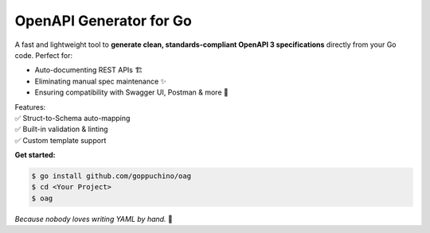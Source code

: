 OpenAPI Generator for Go
========================

.. image:: https://img.shields.io/github/go-mod/go-version/goppuchino/oag
   :alt: GitHub go.mod Go version

.. image:: https://img.shields.io/github/commit-activity/y/goppuchino/oag
   :alt: GitHub commit activity

.. image:: https://img.shields.io/github/last-commit/goppuchino/oag
   :alt: GitHub last commit

.. image:: https://img.shields.io/github/contributors/goppuchino/oag
   :alt: GitHub contributors

.. image:: https://img.shields.io/github/license/goppuchino/oag
   :alt: GitHub License

.. image:: https://raw.githubusercontent.com/goppuchino/oag/master/assets/oag.png
   :align: right
   :width: 180px

A fast and lightweight tool to **generate clean, standards-compliant OpenAPI 3 specifications** directly from your Go code. Perfect for:

* Auto-documenting REST APIs 🏗️
* Eliminating manual spec maintenance ✨
* Ensuring compatibility with Swagger UI, Postman & more 🔌

| Features:
| ✅ Struct-to-Schema auto-mapping
| ✅ Built-in validation & linting
| ✅ Custom template support

.. code-block:: go
   :linenos:

   // Just annotate & generate!
   // @method get
   // @path /users/{id}
   // @summary Get user
   // @description Get user information
   // @param id path isRequired User ID for get user information
   func GetUser(w http.ResponseWriter, r *http.Request) { ... }

**Get started:**

.. code-block:: shell

   $ go install github.com/goppuchino/oag
   $ cd <Your Project>
   $ oag

*Because nobody loves writing YAML by hand.* 🐹
